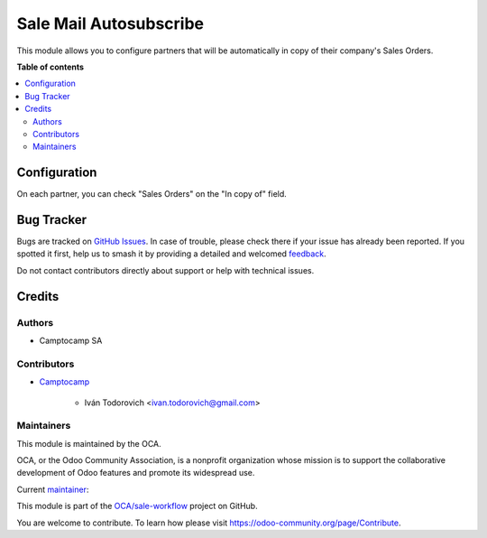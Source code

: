 =======================
Sale Mail Autosubscribe
=======================

.. 
   !!!!!!!!!!!!!!!!!!!!!!!!!!!!!!!!!!!!!!!!!!!!!!!!!!!!
   !! This file is generated by oca-gen-addon-readme !!
   !! changes will be overwritten.                   !!
   !!!!!!!!!!!!!!!!!!!!!!!!!!!!!!!!!!!!!!!!!!!!!!!!!!!!
   !! source digest: sha256:bc84ef2a2b258e64eb360280a771665687e648013cedb6ddad544d8b96ec8dc1
   !!!!!!!!!!!!!!!!!!!!!!!!!!!!!!!!!!!!!!!!!!!!!!!!!!!!

.. |badge1| image:: https://img.shields.io/badge/maturity-Beta-yellow.png
    :target: https://odoo-community.org/page/development-status
    :alt: Beta
.. |badge2| image:: https://img.shields.io/badge/licence-AGPL--3-blue.png
    :target: http://www.gnu.org/licenses/agpl-3.0-standalone.html
    :alt: License: AGPL-3
.. |badge3| image:: https://img.shields.io/badge/github-OCA%2Fsale--workflow-lightgray.png?logo=github
    :target: https://github.com/OCA/sale-workflow/tree/18.0/sale_mail_autosubscribe
    :alt: OCA/sale-workflow
.. |badge4| image:: https://img.shields.io/badge/weblate-Translate%20me-F47D42.png
    :target: https://translation.odoo-community.org/projects/sale-workflow-18-0/sale-workflow-18-0-sale_mail_autosubscribe
    :alt: Translate me on Weblate
.. |badge5| image:: https://img.shields.io/badge/runboat-Try%20me-875A7B.png
    :target: https://runboat.odoo-community.org/builds?repo=OCA/sale-workflow&target_branch=18.0
    :alt: Try me on Runboat

|badge1| |badge2| |badge3| |badge4| |badge5|

This module allows you to configure partners that will be automatically
in copy of their company's Sales Orders.

**Table of contents**

.. contents::
   :local:

Configuration
=============

On each partner, you can check "Sales Orders" on the "In copy of" field.

Bug Tracker
===========

Bugs are tracked on `GitHub Issues <https://github.com/OCA/sale-workflow/issues>`_.
In case of trouble, please check there if your issue has already been reported.
If you spotted it first, help us to smash it by providing a detailed and welcomed
`feedback <https://github.com/OCA/sale-workflow/issues/new?body=module:%20sale_mail_autosubscribe%0Aversion:%2018.0%0A%0A**Steps%20to%20reproduce**%0A-%20...%0A%0A**Current%20behavior**%0A%0A**Expected%20behavior**>`_.

Do not contact contributors directly about support or help with technical issues.

Credits
=======

Authors
-------

* Camptocamp SA

Contributors
------------

- `Camptocamp <https://www.camptocamp.com>`__

     - Iván Todorovich <ivan.todorovich@gmail.com>

Maintainers
-----------

This module is maintained by the OCA.

.. image:: https://odoo-community.org/logo.png
   :alt: Odoo Community Association
   :target: https://odoo-community.org

OCA, or the Odoo Community Association, is a nonprofit organization whose
mission is to support the collaborative development of Odoo features and
promote its widespread use.

.. |maintainer-ivantodorovich| image:: https://github.com/ivantodorovich.png?size=40px
    :target: https://github.com/ivantodorovich
    :alt: ivantodorovich

Current `maintainer <https://odoo-community.org/page/maintainer-role>`__:

|maintainer-ivantodorovich| 

This module is part of the `OCA/sale-workflow <https://github.com/OCA/sale-workflow/tree/18.0/sale_mail_autosubscribe>`_ project on GitHub.

You are welcome to contribute. To learn how please visit https://odoo-community.org/page/Contribute.
